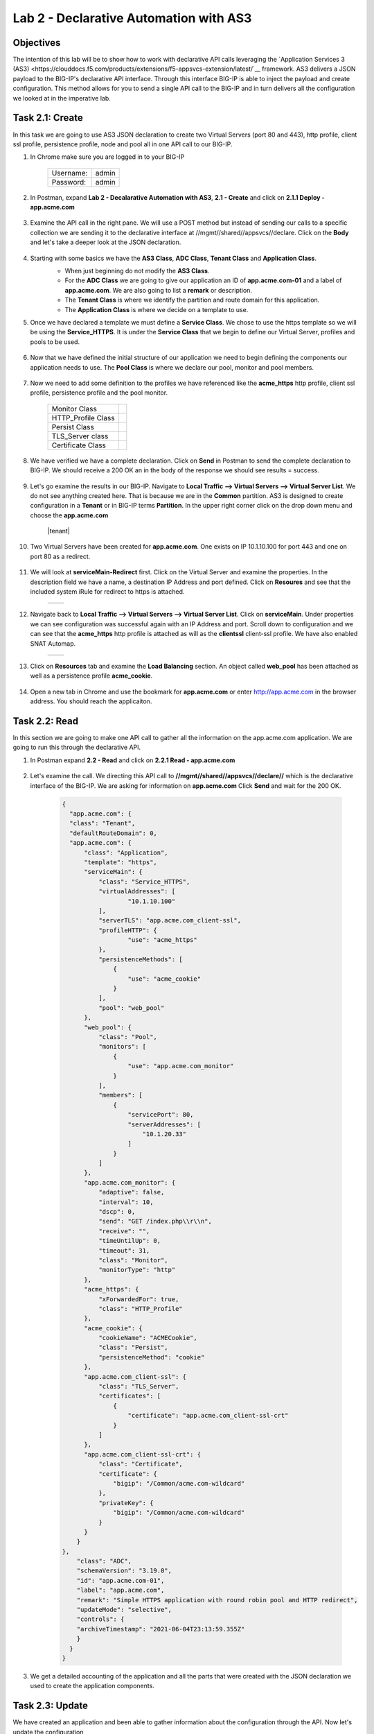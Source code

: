 Lab 2 - Declarative Automation with AS3
===========================================

Objectives
----------

The intention of this lab will be to show how to work with declarative API calls leveraging the `Application Services 3 (AS3) <https://clouddocs.f5.com/products/extensions/f5-appsvcs-extension/latest/`__ framework.  AS3 delivers a JSON payload to the BIG-IP's declarative API interface.  Through this interface BIG-IP is able to inject the payload and create configuration.  This method allows for you to send a single API call to the BIG-IP and in turn delivers all the configuration we looked at in the imperative lab.

Task 2.1: Create
-----------------------------
In this task we are going to use AS3 JSON declaration to create two Virtual Servers (port 80 and 443), http profile, client ssl profile, persistence profile, node and pool all in one API call to our BIG-IP.

#. In Chrome make sure you are logged in to your BIG-IP

    +------------+--------------+
    | Username:  | admin        |
    +------------+--------------+
    | Password:  | admin        |
    +------------+--------------+

#. In Postman, expand **Lab 2 - Decalarative Automation with AS3**, **2.1 - Create** and click on **2.1.1 Deploy - app.acme.com**

    |2_1_deploy|

#. Examine the API call in the right pane.  We will use a POST method but instead of sending our calls to a specific collection we are sending it to the declarative interface at //mgmt//shared//appsvcs//declare. Click on the **Body** and let's take a deeper look at the JSON declaration.

    |deploy_app|

#. Starting with some basics we have the **AS3 Class**, **ADC Class**, **Tenant Class** and **Application Class**.
    - When just beginning do not modify the **AS3 Class**.
    - For the **ADC Class** we are going to give our application an ID of **app.acme.com-01** and a label of **app.acme.com**.  We are also going to list a **remark** or description.
    - The **Tenant Class** is where we identify the partition and route domain for this application.
    - The **Application Class** is where we decide on a template to use.

    |class_1|

#. Once we have declared a template we must define a **Service Class**.  We chose to use the https template so we will be using the **Service_HTTPS**.  It is under the **Service Class** that we begin to define our Virtual Server, profiles and pools to be used.

    |class_2|

#. Now that we have defined the initial structure of our application we need to begin defining the components our application needs to use.  The **Pool Class** is where we declare our pool, monitor and pool members.

    |class_3|

#. Now we need to add some definition to the profiles we have referenced like the **acme_https** http profile, client ssl profile, persistence profile and the pool monitor.

    +----------------------+--------------+
    | Monitor Class        | |monitor|    |
    +----------------------+--------------+
    | HTTP_Profile Class   | |http|       |
    +----------------------+--------------+
    | Persist Class        | |persist|    |
    +----------------------+--------------+
    | TLS_Server class     | |client_ssl| |
    +----------------------+--------------+
    | Certificate Class    | |ssl_cert|   |
    +----------------------+--------------+

#. We have verified we have a complete declaration.  Click on **Send** in Postman to send the complete declaration to BIG-IP.  We should receive a 200 OK an in the body of the response we should see results = success.

    |app_success|

#. Let's go examine the results in our BIG-IP.  Navigate to **Local Traffic --> Virtual Servers --> Virtual Server List**.  We do not see anything created here.  That is because we are in the **Common** partition.  AS3 is designed to create configuration in a **Tenant** or in BIG-IP terms **Partition**.  In the upper right corner click on the drop down menu and choose the **app.acme.com**

    |tenant|

#. Two Virtual Servers have been created for **app.acme.com**.  One exists on IP 10.1.10.100 for port 443 and one on port 80 as a redirect.

    |vs_app|

#. We will look at **serviceMain-Redirect** first.  Click on the Virtual Server and examine the properties.  In the description field we have a name, a destination IP Address and port defined.  Click on **Resoures** and see that the included system iRule for redirect to https is attached.

    +--------------+--------------+
    | |app_http|   | |redirect|   |
    +--------------+--------------+

#. Navigate back to **Local Traffic --> Virtual Servers --> Virtual Server List**.  Click on **serviceMain**.  Under properties we can see configuration was successful again with an IP Address and port.  Scroll down to configuration and we can see that the **acme_https** http profile is attached as will as the **clientssl** client-ssl profile.  We have also enabled SNAT Automap.

    +--------------+--------------+
    | |app_https|  | |app_conf|   |
    +--------------+--------------+

#. Click on **Resources** tab and examine the **Load Balancing** section.  An object called **web_pool** has been attached as well as a persistence profile **acme_cookie**.

    |app_resource|

#. Open a new tab in Chrome and use the bookmark for **app.acme.com** or enter http://app.acme.com in the browser address. You should reach the applicaiton.

    |acme_app|

Task 2.2: Read
-----------------------------
In this section we are going to make one API call to gather all the information on the app.acme.com application.  We are going to run this through the declarative API.

#. In Postman expand **2.2 - Read** and click on **2.2.1 Read - app.acme.com**

    |2_2_read|

#. Let's examine the call.  We directing this API call to **//mgmt//shared//appsvcs//declare//** which is the declarative interface of the BIG-IP.  We are asking for information on **app.acme.com**  Click **Send** and wait for the 200 OK.

    .. code-block:: json

      {
        "app.acme.com": {
        "class": "Tenant",
        "defaultRouteDomain": 0,
        "app.acme.com": {
            "class": "Application",
            "template": "https",
            "serviceMain": {
                "class": "Service_HTTPS",
                "virtualAddresses": [
                        "10.1.10.100"
                ],
                "serverTLS": "app.acme.com_client-ssl",
                "profileHTTP": {
                        "use": "acme_https"
                },
                "persistenceMethods": [
                    {
                        "use": "acme_cookie"
                    }
                ],
                "pool": "web_pool"
            },
            "web_pool": {
                "class": "Pool",
                "monitors": [
                    {
                        "use": "app.acme.com_monitor"
                    }
                ],
                "members": [
                    {
                        "servicePort": 80,
                        "serverAddresses": [
                            "10.1.20.33"
                        ]
                    }
                ]
            },
            "app.acme.com_monitor": {
                "adaptive": false,
                "interval": 10,
                "dscp": 0,
                "send": "GET /index.php\\r\\n",
                "receive": "",
                "timeUntilUp": 0,
                "timeout": 31,
                "class": "Monitor",
                "monitorType": "http"
            },
            "acme_https": {
                "xForwardedFor": true,
                "class": "HTTP_Profile"
            },
            "acme_cookie": {
                "cookieName": "ACMECookie",
                "class": "Persist",
                "persistenceMethod": "cookie"
            },
            "app.acme.com_client-ssl": {
                "class": "TLS_Server",
                "certificates": [
                    {
                        "certificate": "app.acme.com_client-ssl-crt"
                    }
                ]
            },
            "app.acme.com_client-ssl-crt": {
                "class": "Certificate",
                "certificate": {
                    "bigip": "/Common/acme.com-wildcard"
                },
                "privateKey": {
                    "bigip": "/Common/acme.com-wildcard"
                }
            }
          }
      },
          "class": "ADC",
          "schemaVersion": "3.19.0",
          "id": "app.acme.com-01",
          "label": "app.acme.com",
          "remark": "Simple HTTPS application with round robin pool and HTTP redirect",
          "updateMode": "selective",
          "controls": {
          "archiveTimestamp": "2021-06-04T23:13:59.355Z"
          }
        }
      }

#. We get a detailed accounting of the application and all the parts that were created with the JSON declaration we used to create the application components.

Task 2.3: Update
-----------------------------
We have created an application and been able to gather information about the configuration through the API.  Now let's update the configuration

#. In Postman expand **2.3 - Update** and click on **2.3.1 Update - app.acme.com**.

    |2_3_update|

#. We will be using **POST** to send this request instead of **PATCH**.  AS3 is idempotent. This means that each POST you send is evaluated against existing configuration and only the changes in your **POST** are updated for the configuration.  Let's inspect the **Body** of this request to see what is changing.

    |update_app|

#. In this JSON declaration we will be adding in the TCP profile **f5-tcp-progressive** and we will be adding a new pool member.  However, when we add the member it will be in a disabled state.

    +--------------+--------------+
    | |add_tcp|    | |add_node|   |
    +--------------+--------------+

#. Click **Send** and wait for the **200 OK**

#. Return to Chrome and the BIG-IP.  Navigate to **Local Traffic --> Virtual Servers --> Virtual Server List**.  Change the **Partition** to **app.acme.com** in order to see the objects.  Click on **serviceMain** and examine the changes.

    |vs_tcp|

#. Navigate to **Local Traffic --> Pools --> Pool List** and click on web_pool.  Click on **Members**.  We now have two pool members but one is administratively down.

    |node_down|

#. In Postman, click on **2.3.1 Update - app.acme.com**.  In the **Body** locate the new pool member and let's change the state to **enable**.  Click **Send** and wait for the 200 OK.

    |enable|

#. Return to Chrome and the BIG-IP.  Click on **Properties** then click back on **Members** and notice that we now have 2 pool members enabled.

    |node_up|


Task 2.4: Delete
-----------------------------
We have examined how to create, read and update.  Now it is time to clean up the lab.

#. In Postman expand **2.4 - Delete** and click on **Delete - app.acme.com**

    |2_4_delete|

#. In the right pane you can see that we will be using the **DELETE** method and sending that to the declarative interface for application named **app.acme.com**.  Click on **Send** and wait for the **200 OK**

    |2_4_del|

#. Return to Chrome and the BiG-IP.  Navigate to **Local Traffic --> Virtual Servers --> Virtual Server List**.  In the upper right corner try to change the partition back to **app.acme.com**.  It doesn't exist.

#. Navigate to **Local Traffic --> Pools ---> Pool List**.  Try to change the partition.

#. The Virtual Server and Pool are gone.

#. Back in Postman, expand **2.2 Read** and click on **2.2.1 Read - app.acme.com**.  Click on **Send** and you should receive a **204 No Content**

    |204_nocontent|


.. |2_1_deploy| image:: ./media/2_1_deploy.png
.. |deploy_app| image:: ./media/deploy_app.png
.. |class_1| image:: ./media/class_1.png
.. |class_2| image:: ./media/class_2.png
.. |class_3| image:: ./media/class_3.png
.. |monitor| image:: ./media/monitor.png
.. |http| image:: ./media/http.png
.. |persist| image:: ./media/persist.png
.. |client_ssl| image:: ./media/client_ssl.png
.. |ssl_cert| image:: ./media/ssl_cert.png
.. |app_success| image:: ./media/app_success.png
.. |vs_app| image:: ./media/vs_app.png
.. |app_http| image:: ./media/app_http.png
.. |redirect| image:: ./media/redirect.png
.. |app_https| image:: ./media/app_https.png
.. |app_conf| image:: ./media/app_conf.png
.. |app_resource| image:: ./media/app_resource.png
.. |acme_app| image:: ./media/acme_app.png
.. |2_2_read| image:: ./media/2_2_read.png
.. |2_3_update| image:: ./media/2_3_update.png
.. |update_app| image:: ./media/update_app.png
.. |add_tcp| image:: ./media/add_tcp.png
.. |add_node| image:: ./media/add_node.png
.. |vs_tcp| image:: ./media/vs_tcp.png
.. |node_down| image:: ./media/node_down.png
.. |enable| image:: ./media/enable.png
.. |node_up| image:: ./media/node_up.png
.. |2_4_delete| image:: ./media/2_4_delete.png
.. |2_4_del| image:: ./media/2_4_del.png
.. |204_nocontent| image:: ./media/204_nocontent.png
